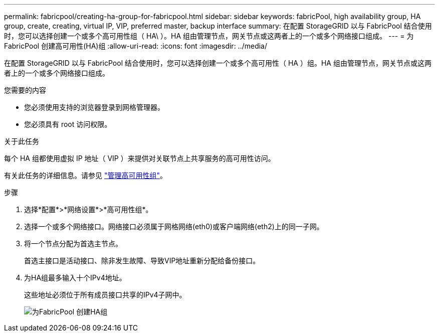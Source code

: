 ---
permalink: fabricpool/creating-ha-group-for-fabricpool.html 
sidebar: sidebar 
keywords: fabricPool, high availability group, HA group, create, creating, virtual IP, VIP, preferred master, backup interface 
summary: 在配置 StorageGRID 以与 FabricPool 结合使用时，您可以选择创建一个或多个高可用性组（ HA\ ）。HA 组由管理节点，网关节点或这两者上的一个或多个网络接口组成。 
---
= 为FabricPool 创建高可用性(HA)组
:allow-uri-read: 
:icons: font
:imagesdir: ../media/


[role="lead"]
在配置 StorageGRID 以与 FabricPool 结合使用时，您可以选择创建一个或多个高可用性（ HA ）组。HA 组由管理节点，网关节点或这两者上的一个或多个网络接口组成。

.您需要的内容
* 您必须使用支持的浏览器登录到网格管理器。
* 您必须具有 root 访问权限。


.关于此任务
每个 HA 组都使用虚拟 IP 地址（ VIP ）来提供对关联节点上共享服务的高可用性访问。

有关此任务的详细信息。请参见 link:../admin/managing-high-availability-groups.html["管理高可用性组"]。

.步骤
. 选择*配置*>*网络设置*>*高可用性组*。
. 选择一个或多个网络接口。网络接口必须属于网格网络(eth0)或客户端网络(eth2)上的同一子网。
. 将一个节点分配为首选主节点。
+
首选主接口是活动接口、除非发生故障、导致VIP地址重新分配给备份接口。

. 为HA组最多输入十个IPv4地址。
+
这些地址必须位于所有成员接口共享的IPv4子网中。

+
image::../media/create_ha_group_for_fabricpool.png[为FabricPool 创建HA组]


